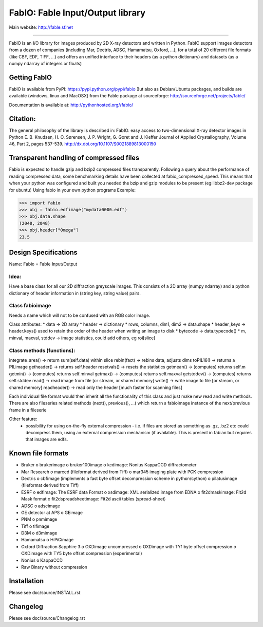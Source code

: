 FabIO: Fable Input/Output library
=================================

Main website: http://fable.sf.net

|Build Status| |Appveyor Status|

----

FabIO is an I/O library for images produced by 2D X-ray detectors and written in Python.
FabIO support images detectors from a dozen of companies (including Mar, Dectris, ADSC, Hamamatsu, Oxford, ...),
for a total of 20 different file formats (like CBF, EDF, TIFF, ...) and offers an unified interface to their
headers (as a python dictionary) and datasets (as a numpy ndarray of integers or floats)

Getting FabIO
-------------

FabIO is available from PyPI:
https://pypi.python.org/pypi/fabio
But also as Debian/Ubuntu packages, and builds are available
(windows, linux and MacOSX) from the Fable package at sourceforge:
http://sourceforge.net/projects/fable/

Documentation is available at:
http://pythonhosted.org//fabio/

Citation:
---------
The general philosophy of the library is described in:
FabIO: easy access to two-dimensional X-ray detector images in Python
E. B. Knudsen, H. O. Sørensen, J. P. Wright, G. Goret and J. Kieffer
Journal of Applied Crystallography, Volume 46, Part 2, pages 537-539.
http://dx.doi.org/10.1107/S0021889813000150

Transparent handling of compressed files
----------------------------------------
Fabio is expected to handle gzip and bzip2 compressed files transparently.
Following a query about the performance of reading compressed data, some
benchmarking details have been collected at fabio_compressed_speed.
This means that when your python was configured and built you needed the
bzip and gzip modules to be present (eg libbz2-dev package for ubuntu)
Using fabio in your own python programs
Example:

>>> import fabio
>>> obj = fabio.edfimage("mydata0000.edf")
>>> obj.data.shape
(2048, 2048)
>>> obj.header["Omega"]
23.5


Design Specifications
---------------------
Name: Fabio = Fable Input/Output

Idea:
.....
Have a base class for all our 2D diffraction greyscale images. This consists of a 2D array (numpy ndarray)
and a python dictionary of header information in (string key, string value) pairs.

Class fabioimage
................
Needs a name which will not to be confused with an RGB color image.

Class attributes:
* data   					-> 2D array
* header 					-> dictionary
* rows, columns, dim1, dim2 -> data.shape
* header_keys               -> header.keys() used to retain the order of the header when writing an image to disk
* bytecode                 	-> data.typecode()
* m, minval, maxval, stddev	-> image statistics, could add others, eg roi[slice]

Class methods (functions):
..........................
integrate_area()      -> return sum(self.data) within slice
rebin(fact)           -> rebins data, adjusts dims
toPIL16()             -> returns a PILimage
getheader()           -> returns self.header
resetvals()           -> resets the statistics
getmean()             -> (computes) returns self.m
getmin()              -> (computes) returns self.minval
getmax()              -> (computes) returns self.maxval
getstddev()           -> (computes) returns self.stddev
read()        		  -> read image from file [or stream, or shared memory]
write()       		  -> write image to file  [or stream, or shared memory]
readheader()          -> read only the header [much faster for scanning files]

Each individual file format would then inherit all the functionality of this class and just make new read and write methods.
There are also fileseries related methods (next(), previous(), ...) which return a fabioimage instance of the next/previous frame in a fileserie

Other feature:
    * possibility for using on-the-fly external compression - i.e. if files are stored as something as .gz, .bz2 etc could decompress them, using an external compression mechanism (if available). This is present in fabian but requires that images are edfs.


Known file formats
------------------
* Bruker
  o brukerimage
  o bruker100image
  o kcdimage: Nonius KappaCCD diffractometer
* Mar Research
  o marccd (fileformat derived from Tiff)
  o mar345 imaging plate with PCK compression
* Dectris
  o cbfimage (implements a fast byte offset decompression scheme in python/cython)
  o pilatusimage (fileformat derived from Tiff)
* ESRF
  o edfimage: The ESRF data Format
  o xsdimage: XML serialized image from EDNA
  o fit2dmaskimage: Fit2d Mask format
  o fit2dspreadsheetimage: Fit2d ascii tables (spread-sheet)
* ADSC
  o adscimage
* GE detector at APS
  o GEimage
* PNM
  o pnmimage
* Tiff
  o tifimage
* D3M
  o d3mimage
* Hamamatsu
  o HiPiCimage
* Oxford Diffraction Sapphire 3
  o OXDimage uncompressed
  o OXDimage with TY1 byte offset compression
  o OXDimage with TY5 byte offset compression (experimental)
* Nonius
  o KappaCCD
* Raw Binary without compression

Installation
------------

Please see doc/source/INSTALL.rst

Changelog
---------

Please see doc/source/Changelog.rst

.. |Build Status| image:: https://travis-ci.org/kif/fabio.svg?branch=master
   :target: https://travis-ci.org/kif/fabio
.. |Appveyor Status| image:: https://ci.appveyor.com/api/projects/status/u2nh1ehn4q3m4vuv/branch/master?svg=true
   :target: https://ci.appveyor.com/project/kif/fabio/branch/master
